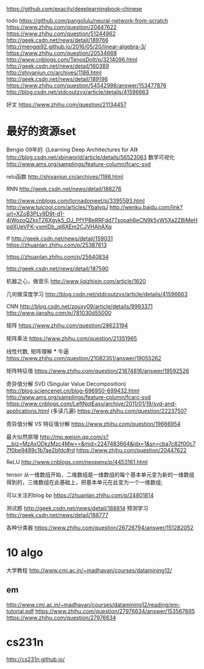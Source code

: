 https://github.com/exacity/deeplearningbook-chinese

todo
https://github.com/pangolulu/neural-network-from-scratch
https://www.zhihu.com/question/20447622
https://www.zhihu.com/question/51244962
http://geek.csdn.net/news/detail/189766
http://mengqi92.github.io/2016/05/20/linear-algebra-3/
https://www.zhihu.com/question/20534668
http://www.cnblogs.com/TenosDoIt/p/3214096.html
http://geek.csdn.net/news/detail/160389
http://shiyanjun.cn/archives/1186.html
http://geek.csdn.net/news/detail/189196
https://www.zhihu.com/question/54542998/answer/153477876
http://blog.csdn.net/stdcoutzyx/article/details/41596663

好文
https://www.zhihu.com/question/21134457

* 最好的资源set

  Bengio 09年的《Learning Deep Architectures for AI》
  http://blog.csdn.net/xbinworld/article/details/56523063
  数学可视化
  http://www.ams.org/samplings/feature-column/fcarc-svd

  relu函数
  http://shiyanjun.cn/archives/1186.html

  RNN
  http://geek.csdn.net/news/detail/186276

  http://www.cnblogs.com/tornadomeet/p/3395593.html
  http://www.tuicool.com/articles/YbaIvqJ
  http://wenku.baidu.com/link?url=XZoB3PLv9D9t-d1-4iWozoQZkxTZ6Xgvk5_OJ_PfYPBeRRFdd7Tsopah6eCN9k5vW5Xa2ZBjMeHpdXUeVFK-yxmlDb_qI6XEm2CJVHAhAXq

  tf
  http://geek.csdn.net/news/detail/159031
  https://zhuanlan.zhihu.com/p/25387613

  https://zhuanlan.zhihu.com/p/25640834

  http://geek.csdn.net/news/detail/187590

  机器之心，做音乐
  http://www.jiqizhixin.com/article/1620

  几何做深度学习
  http://blog.csdn.net/stdcoutzyx/article/details/41596663

  CNN
  http://blog.csdn.net/zouxy09/article/details/9993371
  http://www.jianshu.com/p/781030d55000

  矩阵
  https://www.zhihu.com/question/28623194

  矩阵乘法
  https://www.zhihu.com/question/21351965

  线性代数, 矩阵理解 *** 牛逼
  https://www.zhihu.com/question/21082351/answer/19055262

  矩阵特征值
  https://www.zhihu.com/question/21874816/answer/19592526

  奇异值分解 SVD (Singular Value Decomposition)
  http://blog.sciencenet.cn/blog-696950-699432.html
  http://www.ams.org/samplings/feature-column/fcarc-svd
  https://www.cnblogs.com/LeftNotEasy/archive/2011/01/19/svd-and-applications.html (多读几遍)
  https://www.zhihu.com/question/22237507

  奇异值分解 VS 特征值分解
  https://www.zhihu.com/question/19666954


  最大似然原理
  http://mp.weixin.qq.com/s?__biz=MzAxODkzMzc4Mw==&mid=2247483664&idx=1&sn=cba7c82f00c77f0be9489c1b7ae2bfdc#rd
  https://www.zhihu.com/question/20447622

  ReLU
  http://www.cnblogs.com/neopenx/p/4453161.html

  tensor
  从一维数组开始，二维数组是一维数组的每个基本单元变为新的一维数组得到的，三维数组在此基础上，把基本单元在此变为一个一维数组;

  可以关注的blog
  bp
  https://zhuanlan.zhihu.com/p/24801814

  测试题
  http://geek.csdn.net/news/detail/188814
  预测学习
  http://geek.csdn.net/news/detail/188777

  各种分类器
  https://www.zhihu.com/question/26726794/answer/151282052

* 10 algo
  大学教程
  http://www.cmi.ac.in/~madhavan/courses/datamining12/
** em
   http://www.cmi.ac.in/~madhavan/courses/datamining12/reading/em-tutorial.pdf
   https://www.zhihu.com/question/27976634/answer/153567695
   https://www.zhihu.com/question/27976634

* cs231n
  http://cs231n.github.io/
